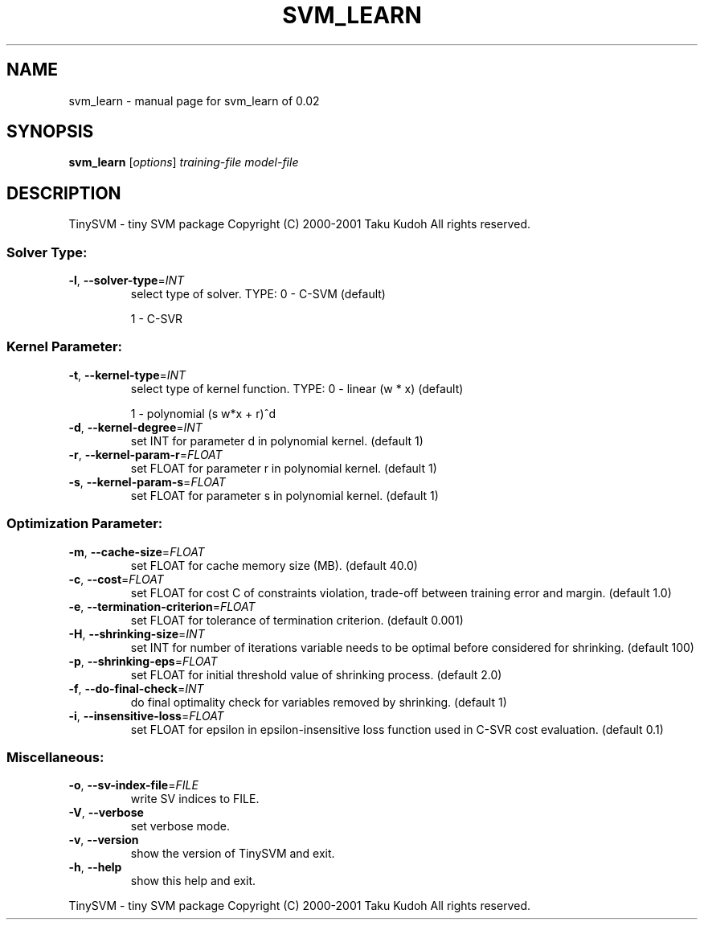 .\" DO NOT MODIFY THIS FILE!  It was generated by help2man 1.23.
.TH SVM_LEARN "1" "January 2001" "svm_learn of 0.02" TinySVM
.SH NAME
svm_learn \- manual page for svm_learn of 0.02
.SH SYNOPSIS
.B svm_learn
[\fIoptions\fR] \fItraining-file model-file\fR
.SH DESCRIPTION
TinySVM - tiny SVM package
Copyright (C) 2000-2001 Taku Kudoh All rights reserved.
.SS "Solver Type:"
.TP
\fB\-l\fR, \fB\-\-solver\-type\fR=\fIINT\fR
select type of solver.
TYPE:  0 - C-SVM (default)
.IP
1 - C-SVR
.SS "Kernel Parameter:"
.TP
\fB\-t\fR, \fB\-\-kernel\-type\fR=\fIINT\fR
select type of kernel function.
TYPE:  0 - linear (w * x)  (default)
.IP
1 - polynomial (s w*x + r)^d
.TP
\fB\-d\fR, \fB\-\-kernel\-degree\fR=\fIINT\fR
set INT for parameter d in polynomial kernel. (default 1)
.TP
\fB\-r\fR, \fB\-\-kernel\-param\-r\fR=\fIFLOAT\fR
set FLOAT for parameter r in polynomial kernel. (default 1)
.TP
\fB\-s\fR, \fB\-\-kernel\-param\-s\fR=\fIFLOAT\fR
set FLOAT for parameter s in polynomial kernel. (default 1)
.SS "Optimization Parameter:"
.TP
\fB\-m\fR, \fB\-\-cache\-size\fR=\fIFLOAT\fR
set FLOAT for cache memory size (MB). (default 40.0)
.TP
\fB\-c\fR, \fB\-\-cost\fR=\fIFLOAT\fR
set FLOAT for cost C of constraints violation,
trade-off between training error and margin. (default 1.0)
.TP
\fB\-e\fR, \fB\-\-termination\-criterion\fR=\fIFLOAT\fR
set FLOAT for tolerance of termination criterion.
(default 0.001)
.TP
\fB\-H\fR, \fB\-\-shrinking\-size\fR=\fIINT\fR
set INT for number of iterations variable needs to
be optimal before considered for shrinking. (default 100)
.TP
\fB\-p\fR, \fB\-\-shrinking\-eps\fR=\fIFLOAT\fR
set FLOAT for initial threshold value of shrinking process.
(default 2.0)
.TP
\fB\-f\fR, \fB\-\-do\-final\-check\fR=\fIINT\fR
do final optimality check for variables removed
by shrinking. (default 1)
.TP
\fB\-i\fR, \fB\-\-insensitive\-loss\fR=\fIFLOAT\fR
set FLOAT for epsilon in epsilon-insensitive loss function
used in C-SVR cost evaluation. (default 0.1)
.SS "Miscellaneous:"
.TP
\fB\-o\fR, \fB\-\-sv\-index\-file\fR=\fIFILE\fR
write SV indices to FILE.
.TP
\fB\-V\fR, \fB\-\-verbose\fR
set verbose mode.
.TP
\fB\-v\fR, \fB\-\-version\fR
show the version of TinySVM and exit.
.TP
\fB\-h\fR, \fB\-\-help\fR
show this help and exit.
.PP
TinySVM - tiny SVM package
Copyright (C) 2000-2001 Taku Kudoh All rights reserved.
